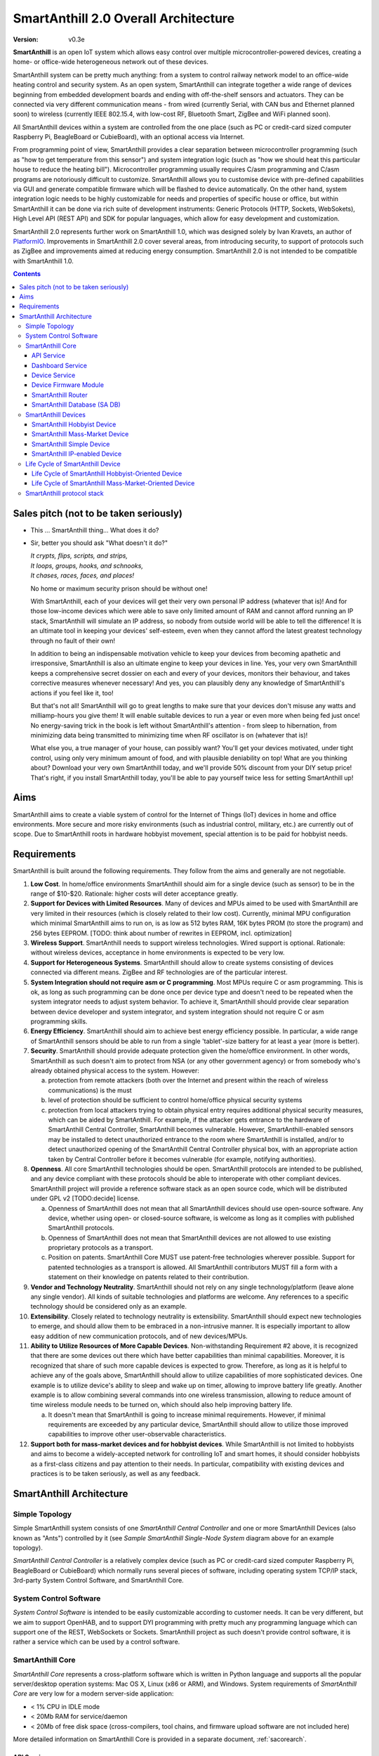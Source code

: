 ..  Copyright (c) 2015, OLogN Technologies AG. All rights reserved.
    Redistribution and use of this file in source (.rst) and compiled
    (.html, .pdf, etc.) forms, with or without modification, are permitted
    provided that the following conditions are met:
        * Redistributions in source form must retain the above copyright
          notice, this list of conditions and the following disclaimer.
        * Redistributions in compiled form must reproduce the above copyright
          notice, this list of conditions and the following disclaimer in the
          documentation and/or other materials provided with the distribution.
        * Neither the name of the OLogN Technologies AG nor the names of its
          contributors may be used to endorse or promote products derived from
          this software without specific prior written permission.
    THIS SOFTWARE IS PROVIDED BY THE COPYRIGHT HOLDERS AND CONTRIBUTORS "AS IS"
    AND ANY EXPRESS OR IMPLIED WARRANTIES, INCLUDING, BUT NOT LIMITED TO, THE
    IMPLIED WARRANTIES OF MERCHANTABILITY AND FITNESS FOR A PARTICULAR PURPOSE
    ARE DISCLAIMED. IN NO EVENT SHALL OLogN Technologies AG BE LIABLE FOR ANY
    DIRECT, INDIRECT, INCIDENTAL, SPECIAL, EXEMPLARY, OR CONSEQUENTIAL DAMAGES
    (INCLUDING, BUT NOT LIMITED TO, PROCUREMENT OF SUBSTITUTE GOODS OR
    SERVICES; LOSS OF USE, DATA, OR PROFITS; OR BUSINESS INTERRUPTION) HOWEVER
    CAUSED AND ON ANY THEORY OF LIABILITY, WHETHER IN CONTRACT, STRICT
    LIABILITY, OR TORT (INCLUDING NEGLIGENCE OR OTHERWISE) ARISING IN ANY WAY
    OUT OF THE USE OF THIS SOFTWARE, EVEN IF ADVISED OF THE POSSIBILITY OF SUCH
    DAMAGE

.. _saoverarch:

SmartAnthill 2.0 Overall Architecture
=====================================

:Version:   v0.3e

**SmartAnthill** is an open IoT system which allows easy control over multiple microcontroller-powered devices, creating a home- or office-wide heterogeneous network out of these devices.

SmartAnthill system can be pretty much anything: from a system to control railway network model to an office-wide heating control and security system.  As an open system, SmartAnthill can integrate together a wide range of devices beginning from embedded development boards and ending with off-the-shelf sensors and actuators. They can be connected via very different communication means - from wired (currently Serial, with CAN bus and Ethernet planned soon) to wireless (currently IEEE 802.15.4, with low-cost RF, Bluetooth Smart, ZigBee and WiFi planned soon).

All SmartAnthill devices within a system are controlled from the one place (such as PC or credit-card sized computer Raspberry Pi, BeagleBoard or CubieBoard), with an optional access via Internet.

From programming point of view, SmartAnthill provides a clear separation between microcontroller programming (such as "how to get temperature from this sensor") and system integration logic (such as "how we should heat this particular house to reduce the heating bill"). Microcontroller programming usually requires C/asm programming and C/asm programs are notoriously difficult to customize. SmartAnthill allows you to customise device with pre-defined capabilities via GUI and generate compatible firmware which will be flashed to device automatically. On the other hand, system integration logic needs to be highly customizable for needs and properties of specific house or office, but within SmartAnthill it can be done via rich suite of development instruments: Generic Protocols (HTTP, Sockets, WebSokets), High Level API (REST API) and SDK for popular languages, which allow for easy development and customization.

SmartAnthill 2.0 represents further work on SmartAnthill 1.0, which was designed solely by Ivan Kravets, an author of `PlatformIO <http://platformio.org>`_.  Improvements in SmartAnthill 2.0 cover several areas, from introducing security, to support of protocols such as ZigBee and improvements aimed at reducing energy consumption. SmartAnthill 2.0 is not intended to be compatible with SmartAnthill 1.0.

.. contents::

Sales pitch (not to be taken seriously)
---------------------------------------

- This ... SmartAnthill thing... What does it do?

- Sir, better you should ask "What doesn't it do?"

  | *It crypts, flips, scripts, and strips,*
  | *It loops, groups, hooks, and schnooks,*
  | *It chases, races, faces, and places!*

  No home or maximum security prison should be without one!

  With SmartAnthill, each of your devices will get their very own personal IP address (whatever that is)! And for those low-income devices which were able to save only limited amount of RAM and cannot afford running an IP stack, SmartAnthill will simulate an IP address, so nobody from outside world will be able to tell the difference! It is an ultimate tool in keeping your devices' self-esteem, even when they cannot afford the latest greatest technology through no fault of their own!

  In addition to being an indispensable motivation vehicle to keep your devices from becoming apathetic and irresponsive, SmartAnthill is also an ultimate engine to keep your devices in line. Yes, your very own SmartAnthill keeps a comprehensive secret dossier on each and every of your devices, monitors their behaviour, and takes corrective measures whenever necessary! And yes, you can plausibly deny any knowledge of SmartAnthill's actions if you feel like it, too!

  But that's not all! SmartAnthill will go to great lengths to make sure that your devices don't misuse any watts and milliamp-hours you give them! It will enable suitable devices to run a year or even more when being fed just once! No energy-saving trick in the book is left without SmartAnthill's attention - from sleep to hibernation, from minimizing data being transmitted to minimizing time when RF oscillator is on (whatever that is)!

  What else you, a true manager of your house, can possibly want? You'll get your devices motivated, under tight control, using only very minimum amount of food, and with plausible deniability on top! What are you thinking about? Download your very own SmartAnthill today, and we'll provide 50% discount from your DIY setup price! That's right, if you install SmartAnthill today, you'll be able to pay yourself twice less for setting SmartAnthill up!


Aims
----

SmartAnthill aims to create a viable system of control for the Internet of Things (IoT) devices in home and office environments. More secure and more risky environments (such as industrial control, military, etc.) are currently out of scope.
Due to SmartAnthill roots in hardware hobbyist movement, special attention is to be paid for hobbyist needs.

Requirements
------------

SmartAnthill is built around the following requirements. They follow from the aims and generally are not negotiable.

1. **Low Cost**. In home/office environments SmartAnthill should aim for a single device (such as sensor) to be in the range of $10-$20. Rationale: higher costs will deter acceptance greatly.

2. **Support for Devices with Limited Resources**. Many of devices and MPUs aimed to be used with SmartAnthill are very limited in their resources (which is closely related to their low cost). Currently, minimal MPU configuration which minimal SmartAnthill aims to run on, is as low as 512 bytes RAM, 16K bytes PROM (to store the program) and 256 bytes EEPROM. [TODO: think about number of rewrites in EEPROM, incl. optimization]

3. **Wireless Support**. SmartAnthill needs to support wireless technologies. Wired support is optional. Rationale: without wireless devices, acceptance in home environments is expected to be very low.

4. **Support for Heterogeneous Systems**. SmartAnthill should allow to create systems consisting of devices connected via different means. ZigBee and RF technologies are of the particular interest.

5. **System Integration should not require asm or C programming**. Most MPUs require C or asm programming. This is ok, as long as such programming can be done once per device type and doesn't need to be repeated when the system integrator needs to adjust system behavior. To achieve it, SmartAnthill should provide clear separation between device developer and system integrator, and system integration should not require C or asm programming skills.

6. **Energy Efficiency**. SmartAnthill should aim to achieve best energy efficiency possible. In particular, a wide range of SmartAnthill sensors should be able to run from a single 'tablet'-size battery for at least a year (more is better).

7. **Security**. SmartAnthill should provide adequate protection given the home/office environment. In other words, SmartAnthill as such doesn't aim to protect from NSA (or any other government agency) or from somebody who's already obtained physical access to the system. However:

   a) protection from remote attackers (both over the Internet and present within the reach of wireless communications) is the must
   b) level of protection should be sufficient to control home/office physical security systems
   c) protection from local attackers trying to obtain physical entry requires additional physical security measures, which can be aided by SmartAnthill. For example, if the attacker gets entrance to the hardware of SmartAnthill Central Controller, SmartAnthill becomes vulnerable. However, SmartAnthill-enabled sensors may be installed to detect unauthorized entrance to the room where SmartAnthill is installed, and/or to detect unauthorized opening of the SmartAnthill Central Controller physical box, with an appropriate action taken by Central Controller before it becomes vulnerable (for example, notifying authorities).

8. **Openness**. All core SmartAnthill technologies should be open. SmartAnthill protocols are intended to be published, and any device compliant with these protocols should be able to interoperate with other compliant devices. SmartAnthill project will provide a reference software stack as an open source code, which will be distributed under GPL v2 [TODO:decide] license.

   a) Openness of SmartAnthill does not mean that all SmartAnthill devices should use open-source software. Any device, whether using open- or closed-source software, is welcome as long as it complies with published SmartAnthill protocols.
   b) Openness of SmartAnthill does not mean that SmartAnthill devices are not allowed to use existing proprietary protocols as a transport.
   c) Position on patents. SmartAnthill Core MUST use patent-free technologies wherever possible. Support for patented technologies as a transport is allowed. All SmartAnthill contributors MUST fill a form with a statement on their knowledge on patents related to their contribution.

9. **Vendor and Technology Neutrality**. SmartAnthill should not rely on any single technology/platform (leave alone any single vendor). All kinds of suitable technologies and platforms are welcome. Any references to a specific technology should be considered only as an example.

10. **Extensibility**. Closely related to technology neutrality is extensibility. SmartAnthill should expect new technologies to emerge, and should allow them to be embraced in a non-intrusive manner. It is especially important to allow easy addition of new communication protocols, and of new devices/MPUs.

11. **Ability to Utilize Resources of More Capable Devices**. Non-withstanding Requirement #2 above, it is recognized that there are some devices out there which have better capabilities than minimal capabilities. Moreover, it is recognized that share of such more capable devices is expected to grow. Therefore, as long as it is helpful to achieve any of the goals above, SmartAnthill should allow to utilize capabilities of more sophisticated devices. One example is to utilize device's ability to sleep and wake up on timer, allowing to improve battery life greatly. Another example is to allow combining several commands into one wireless transmission, allowing to reduce amount of time wireless module needs to be turned on, which should also help improving battery life.

    a) It doesn't mean that SmartAnthill is going to increase minimal requirements. However, if minimal requirements are exceeded by any particular device, SmartAnthill should allow to utilize those improved capabilities to improve other user-observable characteristics.

12. **Support both for mass-market devices and for hobbyist devices**. While SmartAnthill is not limited to hobbyists and aims to become a widely-accepted network for controlling IoT and smart homes, it should consider hobbyists as a first-class citizens and pay attention to their needs. In particular, compatibility with existing devices and practices is to be taken seriously, as well as any feedback.

SmartAnthill Architecture
-------------------------

.. image:: ../_static/diagrams/smartanthill-overall-architecture-diagram.png
    :alt: SmartAnthill Overall Architecture
    :target: ../_static/diagrams/smartanthill-overall-architecture-diagram.png

Simple Topology
^^^^^^^^^^^^^^^
Simple SmartAnthill system consists of one *SmartAnthill Central Controller* and one or more SmartAnthill Devices (also known as "Ants") controlled by it (see *Sample SmartAnthill Single-Node System* diagram above for an example topology).

*SmartAnthill Central Controller* is a relatively complex device (such as PC or credit-card sized computer Raspberry Pi, BeagleBoard or CubieBoard) which normally runs several pieces of software, including operating system TCP/IP stack, 3rd-party System Control Software, and SmartAnthill Core.

.. _saoversyscsoft:

System Control Software
^^^^^^^^^^^^^^^^^^^^^^^

*System Control Software* is intended to be easily customizable according to customer needs. It can be very different, but we aim to support OpenHAB, and to support DYI programming with pretty much any programming language which can support one of the REST, WebSockets or Sockets. SmartAnthill project as such doesn't provide control software, it is rather a service which can be used by a control software.

SmartAnthill Core
^^^^^^^^^^^^^^^^^

*SmartAnthill Core* represents a cross-platform software which is written in Python language and supports all the popular server/desktop operation systems: Mac OS X, Linux (x86 or ARM), and Windows. System requirements of *SmartAnthill Core* are very low for a modern server-side application:

* < 1% CPU in IDLE mode
* < 20Mb RAM for service/daemon
* < 20Mb of free disk space (cross-compilers, tool chains, and firmware upload software are not included here)

More detailed information on SmartAnthill Core is provided in a separate document, :ref:`sacorearch`.

API Service
'''''''''''

*API Service* is responsible for supporting multiple protocols (such as REST, Websocket, or plain socket) and converting them into requests to the other parts of SmartAnthill.

Dashboard Service
'''''''''''''''''

*Dashboard Service* is responsible for providing UI for the SmartAnthill administrator. It allows to:

* administer SmartAnthill Core (control services running, view logs etc.)
* configure and program/"pair" SmartAnthill Devices so they can be used with specific SmartAnthill system (see *Life Cycle of SmartAnthill Device* below for details on configuring, programming, and "pairing")

Device Service
''''''''''''''

*Device Service* provides device abstraction to the rest of SmartAnthill Core, allowing to handle different devices in a consistent manner.

Device Firmware Module
''''''''''''''''''''''

*Device Firmware Module* is used for *SmartAnthill Hobbyist Devices* (see on them below). Device Firmware Module is responsible for generating device firmware (for specific device, based on configuration entered via Dashboard), and for programming it. Device Firmware Module is implemented on top of `PlatformIO <http://platformio.org>`_.

SmartAnthill Router
'''''''''''''''''''

*SmartAnthill Router* is responsible for handling so-called *SmartAnthill Simple Devices* (see below; in a nutshell - *SmartAnthill Simple Device* is not able to run it's own IP stack).

*SmartAnthill Router* provides *SmartAnthill Simple Devices* with a virtual IP address (or more precisely - either with a separate IP address, or with a dedicated port on one of *SmartAnthill Central Controller's* IP addresses). While *SmartAnthill Simple Device* itself knows nothing about IP, *SmartAnthill Router* completely encapsulates all connected *SmartAnthill Simple Devices*, so from the point of view of the outside world, these *SmartAnthill Simple Devices* are completely indistinguishable from fully-fledged SmartAnthill IP-Enabled Devices.

SmartAnthill Database (SA DB)
'''''''''''''''''''''''''''''

*SmartAnthill Database* (SA DB) is a database which stores all the information about SmartAnthill Devices within specific SmartAnthill System. SA DB is used by most of *SmartAnthill Core* components.

*SmartAnthill Database* is specific to the Central Controller and SHOULD NOT be shared. In SA DB, at least the following information is stored:

* device addresses (bus-specific for Simple Devices and IPs for IP-enabled devices)
* credentials (i.e. symmetric keys)
* configuration (i.e. which device is connected to which pins)
* device capabilities (i.e. amount of RAM/PROM/EEPROM available, MPU capabilities etc.)

.. _saoverdevices:

SmartAnthill Devices
^^^^^^^^^^^^^^^^^^^^

.. image:: ../_static/diagrams/smartanthill-device-diagram.png
    :alt: SmartAnthill Devices
    :target: ../_static/diagrams/smartanthill-device-diagram.png

TODO: Master-Slave topology!

Each *SmartAnthill Device* (also known as 'Ant') is either *SmartAnthill Hobbyist Device*, or a *SmartAnthill Mass-Market Device*. While these devices are similar, there are some differences as outlined below. In addition, in a completely different and independent dimension each SmartAnthill Device is either a *Simple Device*, or an *IP-enabled Device*.

These properties are independent of each other, so it is possible to have all four different types of devices: *SmartAnthill Hobbyist Simple Device*, *SmartAnthill Hobbyist IP-enabled Device*, *SmartAnthill Mass-Market Simple Device*, and *SmartAnthill Mass-Market IP-enabled Device*.

.. _saoverhobdev:

SmartAnthill Hobbyist Device
''''''''''''''''''''''''''''

A diagram of a typical *SmartAnthill Hobbyist Device* is provided in section :ref:`saoverdevices`. SmartAnthill Hobbyist Device consists of an MCU, persistent storage (such as EEPROM or Flash), communication module, and one or more sensors and/or actuators (which are also known as 'ant body parts'). TODO: add persistent storage to the diagram. MCU on SmartAnthill Hobbyist Device runs several layers of software:

* **SmartAnthill-Generated Software** it is system-specific, i.e. it is generated for each system
* **Device-Specific Plugins** for each type of sensor or actuator present
* :ref:`saprotostack`; it is generic, i.e. it is intended to be pretty much the same for all SmartAnthill Devices. :ref:`saprotostack` uses persistent storage, in particular, to provide security guarantees.

An important part of *SmartAnthill Hobbyist Device* (which is absent on SmartAnthill Mass-Market Devices) is programming interface; for example, it can be some kind of SPI, UART or USB.

.. _saovermmdev:

SmartAnthill Mass-Market Device
'''''''''''''''''''''''''''''''

A diagram of a typical *SmartAnthill Mass Market Device* is also provided in the section :ref:`saoverdevices`. In addition to the components available on *SmartAnthill Hobbyist Device*, *SmartAnthill Mass-Market Device* additionally includes:

* **"Pairing" Interface** and **"Pairing" Module** responsible for handling "pairing" interface. "pairing" interface is used during "pairing" process as described below, and can be, for example, NFC or USB interface to handle USB stick.

In addition, **Persistent Storage** on Mass-Market Devices stores *System-specific Data*. *System-specific Data* contains information such as bus-specific addresses and security keys; it is obtained during "pairing" process which is described below

MCU on *SmartAnthill Mass-Market Device* runs several layers of software (note the differences from :ref:`saoverhobdev`):

* **SmartAnthill Configurator**, which is responsible for handling "pairing" process and populating system-specific data. SmartAnthill Configurator is generic.
* **Device-Specific Plugins** for each type of sensor or actuator present
* :ref:`saprotostack` as noted above, protocol stack is generic.

.. _sasimpledev:

SmartAnthill Simple Device
''''''''''''''''''''''''''

Many of SmartAnthill Devices are expected to have very little resources, and might be unable to implement IP stack. Such devices are known as *SmartAnthill Simple Devices*; they implement a portion of :ref:`saprotostack`, with *SmartAnthill Router* providing interface to the outside world and conversion between IP-based requests/replies and *Simple Device* requests/replies.

SmartAnthill IP-enabled Device
''''''''''''''''''''''''''''''

*SmartAnthill IP-enabled Device* is a device which is able to handle IP requests itself. For example, if *SmartAnthill IP-enabled Device* uses IEEE 802.15.4 for communication, it may implement `6LoWPAN <http://en.wikipedia.org/wiki/6LoWPAN>`_ and IP stack with at least UDP support (TCP stack, which is more resource-intensive than UDP/IP stack, is optional for SmartAnthill IP-enabled Devices). *SmartAnthill IP-enabled Devices* can and should be accessed without the assistance of *SmartAnthill Router*.


Life Cycle of SmartAnthill Device
^^^^^^^^^^^^^^^^^^^^^^^^^^^^^^^^^
Let's consider how new devices are added and used within a SmartAnthill. Life cycle is a bit different for :ref:`saoverhobdev` and :ref:`saovermmdev`.

Life Cycle of SmartAnthill Hobbyist-Oriented Device
'''''''''''''''''''''''''''''''''''''''''''''''''''
During it's life within SmartAnthill, a hobbyist-oriented device goes through the following stages:

* **Initial State**. Initially (when shipped to the customer), Hobbyist-oriented SmartAnthill Device doesn't need to contain any program. Program will be generated and device will be programmed as a part of 'Program Generation and Programming' stage. Therefore, programming connector is a must for hobbyist-oriented devices.

* **Specifying Configuration**. Configuration is specified by a user (hobbyist) using a :ref:`sacorearchdashser`. User selects board type and then specifies connections of sensors or actuators to different pins of the board. For example, one hobbyist might specify that she has [TODO] board and has a LED connected to pin 1, a temperature sensor connected to pins 2 through 5, and a DAC connected to pins 7 to 10.

* **Program Generation and Programming**. Program generation and programming is performed by :ref:`sacorearchfbandu` automagically based on configuration specified in a previous step. Generated program includes a SmartAnthill stack, credentials necessary to authenticate the device to the network and vice versa (as described in SATP section below, authentication is done via symmetric keys), and subprograms necessary to handle devices specified in a previous step. Currently SmartAnthill supports either UART-programmed devices, or SIP-programmed devices [TODO:check]

After the device is programmed, it is automatically added to a *SmartAnthill Database* of available devices.

* **Operation**. After the device is programmed, it can start operation. Device operation involves receiving and executing commands from Central Controller. Operations can be either device-specific (such as “measure temperature and report”), or generic (such as “wait for XXXX seconds and come back for further instructions”).

Life Cycle of SmartAnthill Mass-Market-Oriented Device
''''''''''''''''''''''''''''''''''''''''''''''''''''''
Mass-market devices are expected to be shipped in already programmed state, with a pre-defined configuration. Expected life cycle of a *SmartAnthill Mass-market-oriented Device* can be described as follows:

* **Initial State**. Initially (when shipped to the customer), SmartAnthill mass-market-oriented device contains a program which ensures it's operation. Re-programming capability and connector are optional for SmartAnthill mass-market-oriented devices.

* **“Pairing” with Central Controller**. "Pairing" includes Central Controller (controlled via *SmartAnthill Dashboard*) generating and exchanging credentials with device, querying device configuration and capabilities, and entering credentials, configuration and capabilities into *SmartAnthill Database*.

  - Physically, “pairing” can be done in several different ways [TODO: check feasibility of each]:

    + Using direct NFC (moving NFC-enabled device close to NFC-enabled Central Controller)

    + Using indirect NFC. It means: first, launching SmartAnthill-pairing app on an NFC-enabled smartphone; second, bringing the smartphone physically close to Central Controller; third, bringing the smartphone physically close to the device; fourth, bringing the smartphone physically close to Central Controller again.

    + Using USB flash. Will need to insert USB flash stick sequentially: to Central Controller, to USB-enabled device, and again to Central Controller.

  - Special considerations: to achieve reasonable levels of security, SmartAnthill Device MUST NOT allow to extract credentials; the only action allowed is to re-pair device with a different Central Controller, destroying previously existing credentials in the process. In other words, while it is possible to steal device to use with a different Central Controller, it should not be possible to impersonate device without access to Central Controller.

* **Operation**. Operation of Mass-market-oriented device is the same as operation of Hobbyist-oriented device.

SmartAnthill protocol stack
^^^^^^^^^^^^^^^^^^^^^^^^^^^
SmartAnthill protocol stack is described in detail in a separate document,
:ref:`saprotostack`.

